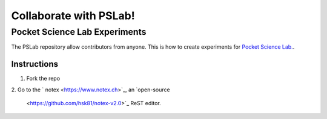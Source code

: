 ***********************
Collaborate with PSLab!
***********************

Pocket Science Lab Experiments
==============================

The PSLab repository allow contributors from anyone. This is how to create experiments for `Pocket Science Lab.
<https://github.com/fossasia?q=pslab>`_.

Instructions
------------

1. Fork the repo
2. Go to the `notex <https://www.notex.ch>`_, an `open-source <https://github.com/hsk81/notex-v2.0>`_ ReST editor.

